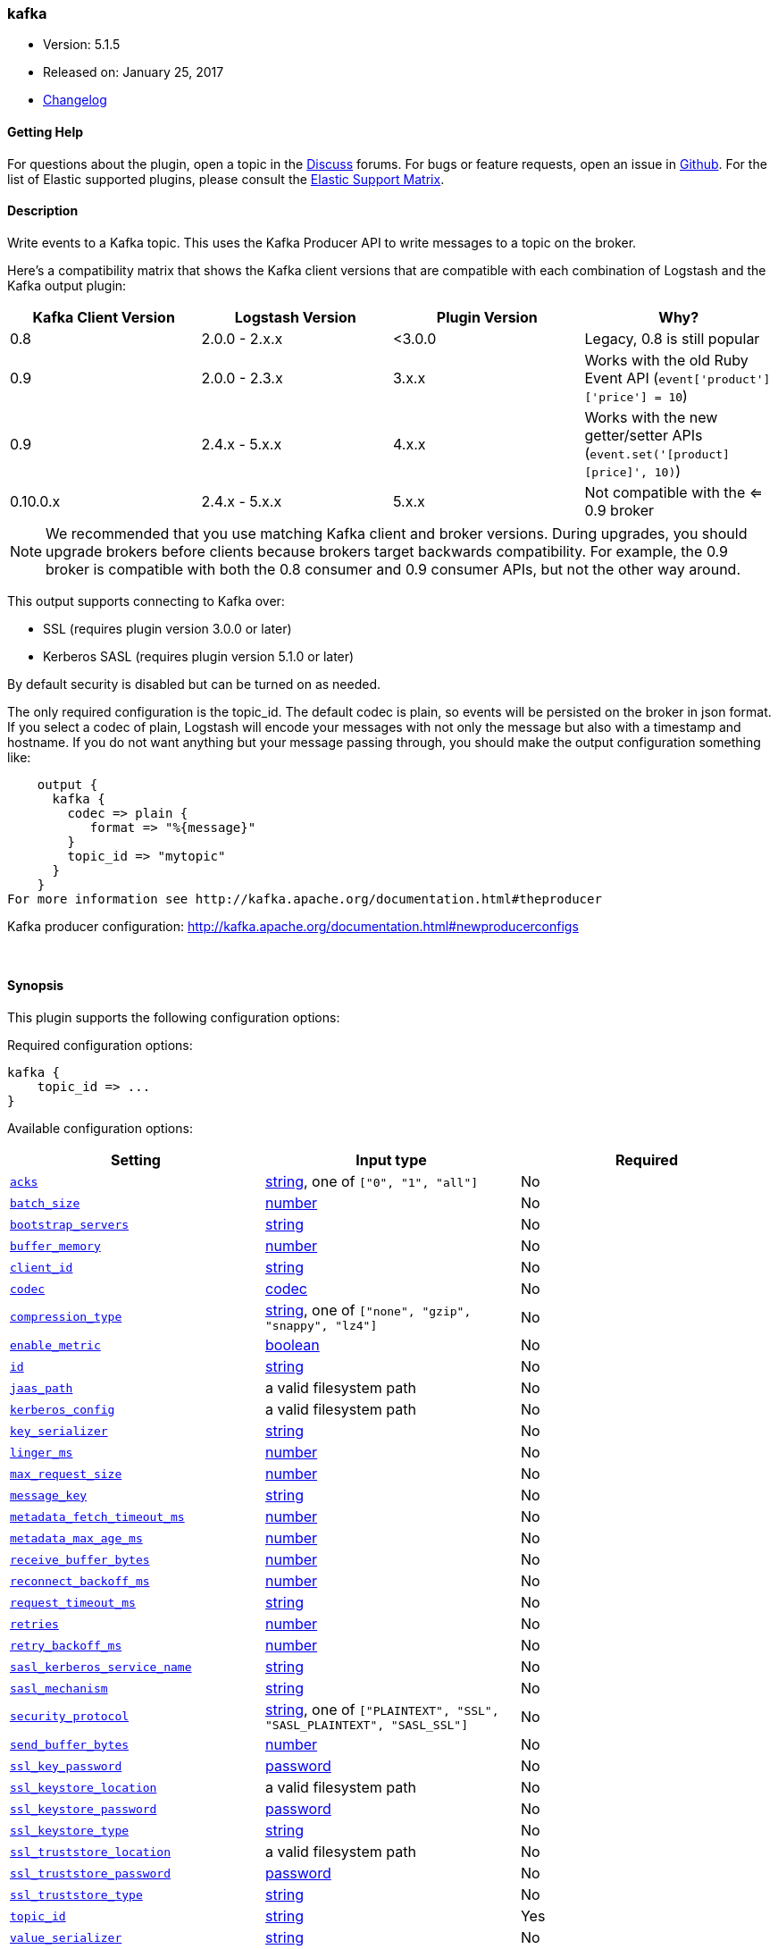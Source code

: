 [[plugins-outputs-kafka]]
=== kafka

* Version: 5.1.5
* Released on: January 25, 2017
* https://github.com/logstash-plugins/logstash-output-kafka/blob/master/CHANGELOG.md#515[Changelog]



==== Getting Help

For questions about the plugin, open a topic in the http://discuss.elastic.co[Discuss] forums. For bugs or feature requests, open an issue in https://github.com/elastic/logstash[Github].
For the list of Elastic supported plugins, please consult the https://www.elastic.co/support/matrix#show_logstash_plugins[Elastic Support Matrix].

==== Description

Write events to a Kafka topic. This uses the Kafka Producer API to write messages to a topic on
the broker.

Here's a compatibility matrix that shows the Kafka client versions that are compatible with each combination
of Logstash and the Kafka output plugin: 

[options="header"]
|==========================================================
|Kafka Client Version |Logstash Version |Plugin Version |Why?
|0.8       |2.0.0 - 2.x.x   |<3.0.0 |Legacy, 0.8 is still popular 
|0.9       |2.0.0 - 2.3.x   | 3.x.x |Works with the old Ruby Event API (`event['product']['price'] = 10`)
|0.9       |2.4.x - 5.x.x   | 4.x.x |Works with the new getter/setter APIs (`event.set('[product][price]', 10)`)
|0.10.0.x  |2.4.x - 5.x.x   | 5.x.x |Not compatible with the <= 0.9 broker
|==========================================================

NOTE: We recommended that you use matching Kafka client and broker versions. During upgrades, you should
upgrade brokers before clients because brokers target backwards compatibility. For example, the 0.9 broker
is compatible with both the 0.8 consumer and 0.9 consumer APIs, but not the other way around.

This output supports connecting to Kafka over:

* SSL (requires plugin version 3.0.0 or later)
* Kerberos SASL (requires plugin version 5.1.0 or later)

By default security is disabled but can be turned on as needed.

The only required configuration is the topic_id. The default codec is plain,
so events will be persisted on the broker in json format. If you select a codec of plain,
Logstash will encode your messages with not only the message but also with a timestamp and
hostname. If you do not want anything but your message passing through, you should make the output
configuration something like:
[source,ruby]
    output {
      kafka {
        codec => plain {
           format => "%{message}"
        }
        topic_id => "mytopic"
      }
    }
For more information see http://kafka.apache.org/documentation.html#theproducer

Kafka producer configuration: http://kafka.apache.org/documentation.html#newproducerconfigs

&nbsp;

==== Synopsis

This plugin supports the following configuration options:

Required configuration options:

[source,json]
--------------------------
kafka {
    topic_id => ...
}
--------------------------



Available configuration options:

[cols="<,<,<",options="header",]
|=======================================================================
|Setting |Input type|Required
| <<plugins-outputs-kafka-acks>> |<<string,string>>, one of `["0", "1", "all"]`|No
| <<plugins-outputs-kafka-batch_size>> |<<number,number>>|No
| <<plugins-outputs-kafka-bootstrap_servers>> |<<string,string>>|No
| <<plugins-outputs-kafka-buffer_memory>> |<<number,number>>|No
| <<plugins-outputs-kafka-client_id>> |<<string,string>>|No
| <<plugins-outputs-kafka-codec>> |<<codec,codec>>|No
| <<plugins-outputs-kafka-compression_type>> |<<string,string>>, one of `["none", "gzip", "snappy", "lz4"]`|No
| <<plugins-outputs-kafka-enable_metric>> |<<boolean,boolean>>|No
| <<plugins-outputs-kafka-id>> |<<string,string>>|No
| <<plugins-outputs-kafka-jaas_path>> |a valid filesystem path|No
| <<plugins-outputs-kafka-kerberos_config>> |a valid filesystem path|No
| <<plugins-outputs-kafka-key_serializer>> |<<string,string>>|No
| <<plugins-outputs-kafka-linger_ms>> |<<number,number>>|No
| <<plugins-outputs-kafka-max_request_size>> |<<number,number>>|No
| <<plugins-outputs-kafka-message_key>> |<<string,string>>|No
| <<plugins-outputs-kafka-metadata_fetch_timeout_ms>> |<<number,number>>|No
| <<plugins-outputs-kafka-metadata_max_age_ms>> |<<number,number>>|No
| <<plugins-outputs-kafka-receive_buffer_bytes>> |<<number,number>>|No
| <<plugins-outputs-kafka-reconnect_backoff_ms>> |<<number,number>>|No
| <<plugins-outputs-kafka-request_timeout_ms>> |<<string,string>>|No
| <<plugins-outputs-kafka-retries>> |<<number,number>>|No
| <<plugins-outputs-kafka-retry_backoff_ms>> |<<number,number>>|No
| <<plugins-outputs-kafka-sasl_kerberos_service_name>> |<<string,string>>|No
| <<plugins-outputs-kafka-sasl_mechanism>> |<<string,string>>|No
| <<plugins-outputs-kafka-security_protocol>> |<<string,string>>, one of `["PLAINTEXT", "SSL", "SASL_PLAINTEXT", "SASL_SSL"]`|No
| <<plugins-outputs-kafka-send_buffer_bytes>> |<<number,number>>|No
| <<plugins-outputs-kafka-ssl_key_password>> |<<password,password>>|No
| <<plugins-outputs-kafka-ssl_keystore_location>> |a valid filesystem path|No
| <<plugins-outputs-kafka-ssl_keystore_password>> |<<password,password>>|No
| <<plugins-outputs-kafka-ssl_keystore_type>> |<<string,string>>|No
| <<plugins-outputs-kafka-ssl_truststore_location>> |a valid filesystem path|No
| <<plugins-outputs-kafka-ssl_truststore_password>> |<<password,password>>|No
| <<plugins-outputs-kafka-ssl_truststore_type>> |<<string,string>>|No
| <<plugins-outputs-kafka-topic_id>> |<<string,string>>|Yes
| <<plugins-outputs-kafka-value_serializer>> |<<string,string>>|No
| <<plugins-outputs-kafka-workers>> |<<,>>|No
|=======================================================================


==== Details

&nbsp;

[[plugins-outputs-kafka-acks]]
===== `acks` 

  * Value can be any of: `0`, `1`, `all`
  * Default value is `"1"`

The number of acknowledgments the producer requires the leader to have received
before considering a request complete.

acks=0,   the producer will not wait for any acknowledgment from the server at all.
acks=1,   This will mean the leader will write the record to its local log but
          will respond without awaiting full acknowledgement from all followers.
acks=all, This means the leader will wait for the full set of in-sync replicas to acknowledge the record.

[[plugins-outputs-kafka-batch_size]]
===== `batch_size` 

  * Value type is <<number,number>>
  * Default value is `16384`

The producer will attempt to batch records together into fewer requests whenever multiple
records are being sent to the same partition. This helps performance on both the client
and the server. This configuration controls the default batch size in bytes.

[[plugins-outputs-kafka-block_on_buffer_full]]
===== `block_on_buffer_full`  (DEPRECATED)

  * DEPRECATED WARNING: This configuration item is deprecated and may not be available in future versions.
  * Value type is <<boolean,boolean>>
  * Default value is `true`

When our memory buffer is exhausted we must either stop accepting new
records (block) or throw errors. By default this setting is true and we block,
however in some scenarios blocking is not desirable and it is better to immediately give an error.

[[plugins-outputs-kafka-bootstrap_servers]]
===== `bootstrap_servers` 

  * Value type is <<string,string>>
  * Default value is `"localhost:9092"`

This is for bootstrapping and the producer will only use it for getting metadata (topics,
partitions and replicas). The socket connections for sending the actual data will be
established based on the broker information returned in the metadata. The format is
`host1:port1,host2:port2`, and the list can be a subset of brokers or a VIP pointing to a
subset of brokers.

[[plugins-outputs-kafka-buffer_memory]]
===== `buffer_memory` 

  * Value type is <<number,number>>
  * Default value is `33554432`

The total bytes of memory the producer can use to buffer records waiting to be sent to the server.

[[plugins-outputs-kafka-client_id]]
===== `client_id` 

  * Value type is <<string,string>>
  * There is no default value for this setting.

The id string to pass to the server when making requests.
The purpose of this is to be able to track the source of requests beyond just
ip/port by allowing a logical application name to be included with the request

[[plugins-outputs-kafka-codec]]
===== `codec` 

  * Value type is <<codec,codec>>
  * Default value is `"plain"`

The codec used for output data. Output codecs are a convenient method for encoding your data before it leaves the output, without needing a separate filter in your Logstash pipeline.

[[plugins-outputs-kafka-compression_type]]
===== `compression_type` 

  * Value can be any of: `none`, `gzip`, `snappy`, `lz4`
  * Default value is `"none"`

The compression type for all data generated by the producer.
The default is none (i.e. no compression). Valid values are none, gzip, or snappy.

[[plugins-outputs-kafka-enable_metric]]
===== `enable_metric` 

  * Value type is <<boolean,boolean>>
  * Default value is `true`

Disable or enable metric logging for this specific plugin instance
by default we record all the metrics we can, but you can disable metrics collection
for a specific plugin.

[[plugins-outputs-kafka-id]]
===== `id` 

  * Value type is <<string,string>>
  * There is no default value for this setting.

Add a unique `ID` to the plugin configuration. If no ID is specified, Logstash will generate one. 
It is strongly recommended to set this ID in your configuration. This is particularly useful 
when you have two or more plugins of the same type, for example, if you have 2 grok filters. 
Adding a named ID in this case will help in monitoring Logstash when using the monitoring APIs.

[source,ruby]
---------------------------------------------------------------------------------------------------
output {
 stdout {
   id => "my_plugin_id"
 }
}
---------------------------------------------------------------------------------------------------


[[plugins-outputs-kafka-jaas_path]]
===== `jaas_path` 

  * Value type is <<path,path>>
  * There is no default value for this setting.

The Java Authentication and Authorization Service (JAAS) API supplies user authentication and authorization 
services for Kafka. This setting provides the path to the JAAS file. Sample JAAS file for Kafka client:
[source,java]
----------------------------------
KafkaClient {
  com.sun.security.auth.module.Krb5LoginModule required
  useTicketCache=true
  renewTicket=true
  serviceName="kafka";
  };
----------------------------------

Please note that specifying `jaas_path` and `kerberos_config` in the config file will add these 
to the global JVM system properties. This means if you have multiple Kafka inputs, all of them would be sharing the same 
`jaas_path` and `kerberos_config`. If this is not desirable, you would have to run separate instances of Logstash on 
different JVM instances.

[[plugins-outputs-kafka-kerberos_config]]
===== `kerberos_config` 

  * Value type is <<path,path>>
  * There is no default value for this setting.

Optional path to kerberos config file. This is krb5.conf style as detailed in https://web.mit.edu/kerberos/krb5-1.12/doc/admin/conf_files/krb5_conf.html

[[plugins-outputs-kafka-key_serializer]]
===== `key_serializer` 

  * Value type is <<string,string>>
  * Default value is `"org.apache.kafka.common.serialization.StringSerializer"`

Serializer class for the key of the message

[[plugins-outputs-kafka-linger_ms]]
===== `linger_ms` 

  * Value type is <<number,number>>
  * Default value is `0`

The producer groups together any records that arrive in between request
transmissions into a single batched request. Normally this occurs only under
load when records arrive faster than they can be sent out. However in some circumstances
the client may want to reduce the number of requests even under moderate load.
This setting accomplishes this by adding a small amount of artificial delay—that is,
rather than immediately sending out a record the producer will wait for up to the given delay
to allow other records to be sent so that the sends can be batched together.

[[plugins-outputs-kafka-max_request_size]]
===== `max_request_size` 

  * Value type is <<number,number>>
  * Default value is `1048576`

The maximum size of a request

[[plugins-outputs-kafka-message_key]]
===== `message_key` 

  * Value type is <<string,string>>
  * There is no default value for this setting.

The key for the message

[[plugins-outputs-kafka-metadata_fetch_timeout_ms]]
===== `metadata_fetch_timeout_ms` 

  * Value type is <<number,number>>
  * Default value is `60000`

the timeout setting for initial metadata request to fetch topic metadata.

[[plugins-outputs-kafka-metadata_max_age_ms]]
===== `metadata_max_age_ms` 

  * Value type is <<number,number>>
  * Default value is `300000`

the max time in milliseconds before a metadata refresh is forced.

[[plugins-outputs-kafka-receive_buffer_bytes]]
===== `receive_buffer_bytes` 

  * Value type is <<number,number>>
  * Default value is `32768`

The size of the TCP receive buffer to use when reading data

[[plugins-outputs-kafka-reconnect_backoff_ms]]
===== `reconnect_backoff_ms` 

  * Value type is <<number,number>>
  * Default value is `10`

The amount of time to wait before attempting to reconnect to a given host when a connection fails.

[[plugins-outputs-kafka-request_timeout_ms]]
===== `request_timeout_ms` 

  * Value type is <<string,string>>
  * There is no default value for this setting.

The configuration controls the maximum amount of time the client will wait
for the response of a request. If the response is not received before the timeout
elapses the client will resend the request if necessary or fail the request if
retries are exhausted.

[[plugins-outputs-kafka-retries]]
===== `retries` 

  * Value type is <<number,number>>
  * Default value is `0`

Setting a value greater than zero will cause the client to
resend any record whose send fails with a potentially transient error.

[[plugins-outputs-kafka-retry_backoff_ms]]
===== `retry_backoff_ms` 

  * Value type is <<number,number>>
  * Default value is `100`

The amount of time to wait before attempting to retry a failed produce request to a given topic partition.

[[plugins-outputs-kafka-sasl_kerberos_service_name]]
===== `sasl_kerberos_service_name` 

  * Value type is <<string,string>>
  * There is no default value for this setting.

The Kerberos principal name that Kafka broker runs as. 
This can be defined either in Kafka's JAAS config or in Kafka's config.

[[plugins-outputs-kafka-sasl_mechanism]]
===== `sasl_mechanism` 

  * Value type is <<string,string>>
  * Default value is `"GSSAPI"`

http://kafka.apache.org/documentation.html#security_sasl[SASL mechanism] used for client connections. 
This may be any mechanism for which a security provider is available.
GSSAPI is the default mechanism.

[[plugins-outputs-kafka-security_protocol]]
===== `security_protocol` 

  * Value can be any of: `PLAINTEXT`, `SSL`, `SASL_PLAINTEXT`, `SASL_SSL`
  * Default value is `"PLAINTEXT"`

Security protocol to use, which can be either of PLAINTEXT,SSL,SASL_PLAINTEXT,SASL_SSL

[[plugins-outputs-kafka-send_buffer_bytes]]
===== `send_buffer_bytes` 

  * Value type is <<number,number>>
  * Default value is `131072`

The size of the TCP send buffer to use when sending data.

[[plugins-outputs-kafka-ssl]]
===== `ssl`  (DEPRECATED)

  * DEPRECATED WARNING: This configuration item is deprecated and may not be available in future versions.
  * Value type is <<boolean,boolean>>
  * Default value is `false`

Enable SSL/TLS secured communication to Kafka broker.

[[plugins-outputs-kafka-ssl_key_password]]
===== `ssl_key_password` 

  * Value type is <<password,password>>
  * There is no default value for this setting.

The password of the private key in the key store file.

[[plugins-outputs-kafka-ssl_keystore_location]]
===== `ssl_keystore_location` 

  * Value type is <<path,path>>
  * There is no default value for this setting.

If client authentication is required, this setting stores the keystore path.

[[plugins-outputs-kafka-ssl_keystore_password]]
===== `ssl_keystore_password` 

  * Value type is <<password,password>>
  * There is no default value for this setting.

If client authentication is required, this setting stores the keystore password

[[plugins-outputs-kafka-ssl_keystore_type]]
===== `ssl_keystore_type` 

  * Value type is <<string,string>>
  * There is no default value for this setting.

The keystore type.

[[plugins-outputs-kafka-ssl_truststore_location]]
===== `ssl_truststore_location` 

  * Value type is <<path,path>>
  * There is no default value for this setting.

The JKS truststore path to validate the Kafka broker's certificate.

[[plugins-outputs-kafka-ssl_truststore_password]]
===== `ssl_truststore_password` 

  * Value type is <<password,password>>
  * There is no default value for this setting.

The truststore password

[[plugins-outputs-kafka-ssl_truststore_type]]
===== `ssl_truststore_type` 

  * Value type is <<string,string>>
  * There is no default value for this setting.

The truststore type.

[[plugins-outputs-kafka-timeout_ms]]
===== `timeout_ms`  (DEPRECATED)

  * DEPRECATED WARNING: This configuration item is deprecated and may not be available in future versions.
  * Value type is <<number,number>>
  * Default value is `30000`

The configuration controls the maximum amount of time the server will wait for acknowledgments
from followers to meet the acknowledgment requirements the producer has specified with the
acks configuration. If the requested number of acknowledgments are not met when the timeout
elapses an error will be returned. This timeout is measured on the server side and does not
include the network latency of the request.

[[plugins-outputs-kafka-topic_id]]
===== `topic_id` 

  * This is a required setting.
  * Value type is <<string,string>>
  * There is no default value for this setting.

The topic to produce messages to

[[plugins-outputs-kafka-value_serializer]]
===== `value_serializer` 

  * Value type is <<string,string>>
  * Default value is `"org.apache.kafka.common.serialization.StringSerializer"`

Serializer class for the value of the message

[[plugins-outputs-kafka-workers]]
===== `workers` 

  * Value type is <<string,string>>
  * Default value is `1`


